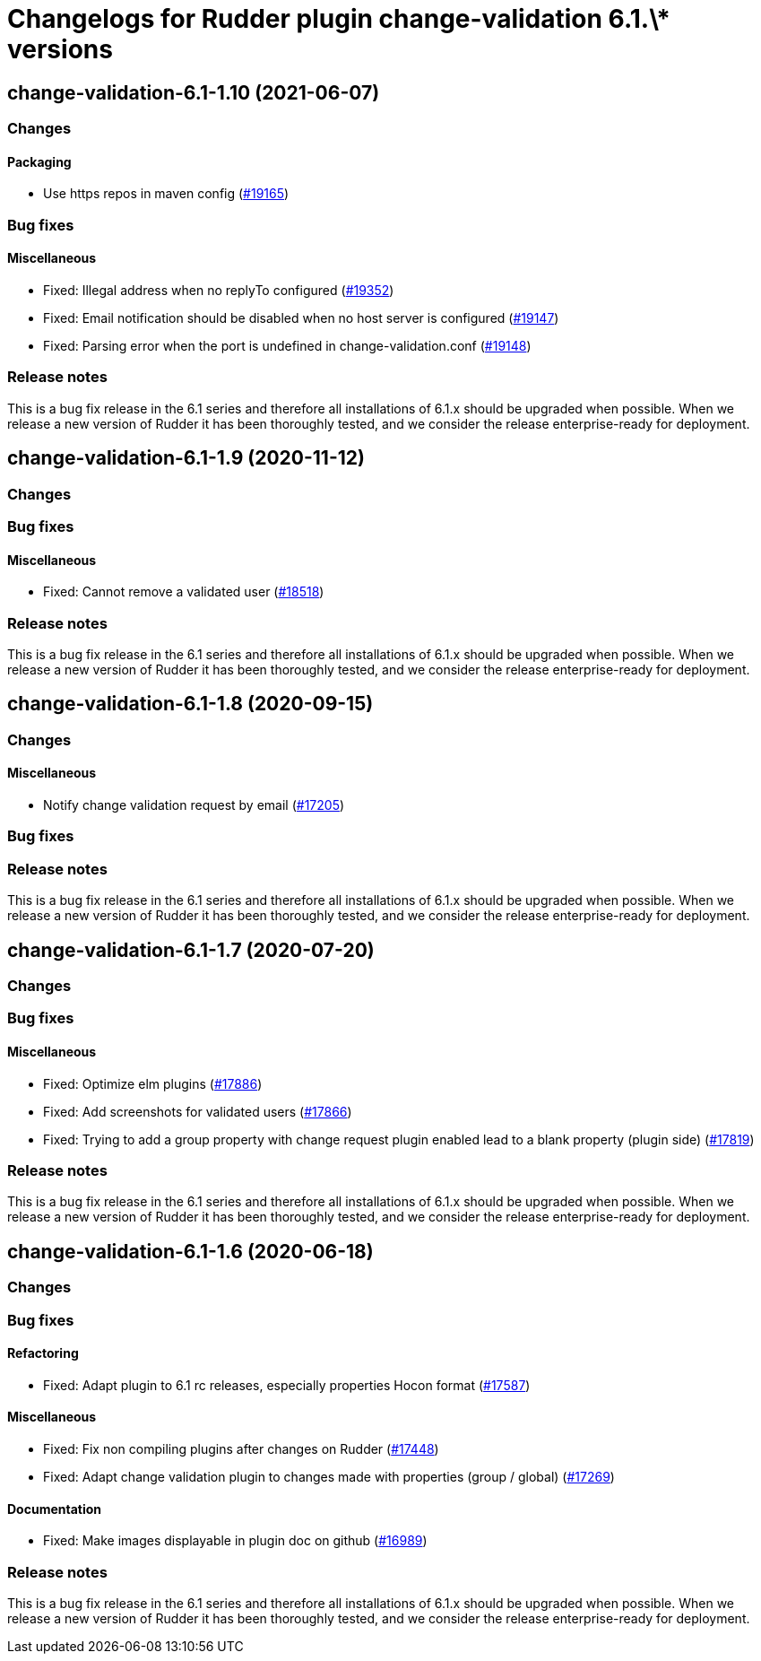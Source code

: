 = Changelogs for Rudder plugin change-validation 6.1.\* versions

== change-validation-6.1-1.10 (2021-06-07)

=== Changes


==== Packaging

* Use https repos in maven config
    (https://issues.rudder.io/issues/19165[#19165])

=== Bug fixes

==== Miscellaneous

* Fixed: Illegal address when no replyTo configured
    (https://issues.rudder.io/issues/19352[#19352])
* Fixed: Email notification should be disabled when no host server is configured
    (https://issues.rudder.io/issues/19147[#19147])
* Fixed: Parsing error when the port is undefined in change-validation.conf
    (https://issues.rudder.io/issues/19148[#19148])

=== Release notes

This is a bug fix release in the 6.1 series and therefore all installations of 6.1.x should be upgraded when possible. When we release a new version of Rudder it has been thoroughly tested, and we consider the release enterprise-ready for deployment.

== change-validation-6.1-1.9 (2020-11-12)

=== Changes

=== Bug fixes

==== Miscellaneous

* Fixed: Cannot remove a validated user
    (https://issues.rudder.io/issues/18518[#18518])

=== Release notes

This is a bug fix release in the 6.1 series and therefore all installations of 6.1.x should be upgraded when possible. When we release a new version of Rudder it has been thoroughly tested, and we consider the release enterprise-ready for deployment.

== change-validation-6.1-1.8 (2020-09-15)

=== Changes

==== Miscellaneous

* Notify change validation request by email
    (https://issues.rudder.io/issues/17205[#17205])

=== Bug fixes

=== Release notes

This is a bug fix release in the 6.1 series and therefore all installations of 6.1.x should be upgraded when possible. When we release a new version of Rudder it has been thoroughly tested, and we consider the release enterprise-ready for deployment.

== change-validation-6.1-1.7 (2020-07-20)

=== Changes

=== Bug fixes

==== Miscellaneous

* Fixed: Optimize elm plugins
    (https://issues.rudder.io/issues/17886[#17886])
* Fixed: Add screenshots for validated users
    (https://issues.rudder.io/issues/17866[#17866])
* Fixed: Trying to add a group property with change request plugin enabled lead to a blank property (plugin side)
    (https://issues.rudder.io/issues/17819[#17819])

=== Release notes

This is a bug fix release in the 6.1 series and therefore all installations of 6.1.x should be upgraded when possible. When we release a new version of Rudder it has been thoroughly tested, and we consider the release enterprise-ready for deployment.

== change-validation-6.1-1.6 (2020-06-18)

=== Changes

=== Bug fixes

==== Refactoring

* Fixed: Adapt plugin to 6.1 rc releases, especially properties Hocon format
    (https://issues.rudder.io/issues/17587[#17587])

==== Miscellaneous

* Fixed: Fix non compiling plugins after changes on Rudder
    (https://issues.rudder.io/issues/17448[#17448])
* Fixed: Adapt change validation plugin to changes made with properties (group / global)
    (https://issues.rudder.io/issues/17269[#17269])

==== Documentation

* Fixed: Make images displayable in plugin doc on github
    (https://issues.rudder.io/issues/16989[#16989])

=== Release notes

This is a bug fix release in the 6.1 series and therefore all installations of 6.1.x should be upgraded when possible. When we release a new version of Rudder it has been thoroughly tested, and we consider the release enterprise-ready for deployment.

